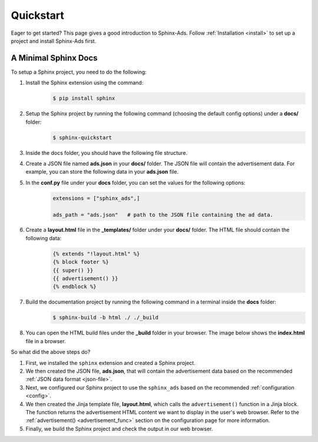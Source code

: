 .. _quickstart:

Quickstart
==========

Eager to get started? This page gives a good introduction to Sphinx-Ads.
Follow :ref:`Installation <install>` to set up a project and install Sphinx-Ads first.

A Minimal Sphinx Docs
---------------------

To setup a Sphinx project, you need to do the following:

1. Install the Sphinx extension using the command:
    .. code-block:: bash

        $ pip install sphinx
2. Setup the Sphinx project by running the following command (choosing the default config options) under a **docs/** folder:
    .. code-block:: bash

        $ sphinx-quickstart

    .. image:: _static/img/image_1.png
        :align: center
        :scale: 70%
        :alt: sphinx-quickstart output
3. Inside the docs folder, you should have the following file structure.
    .. image:: _static/img/image_2.png
        :align: center
        :scale: 90%
        :alt: sphinx file structure
4. Create a JSON file named **ads.json** in your **docs/** folder. The JSON file will contain the advertisement data. For example, you can store the following data in your **ads.json** file.
    .. literalinclude:: ads.json
        :language: JSON
5. In the **conf.py** file under your **docs** folder, you can set the values for the following options:
    .. code-block:: python

        extensions = ["sphinx_ads",]

        ads_path = "ads.json"   # path to the JSON file containing the ad data.
6. Create a **layout.html** file in the **_templates/** folder under your **docs/** folder. The HTML file should contain the following data:
    .. code-block:: jinja

        {% extends "!layout.html" %}
        {% block footer %}
        {{ super() }}
        {{ advertisement() }}
        {% endblock %}
7. Build the documentation project by running the following command in a terminal inside the **docs** folder:
    .. code-block:: bash

        $ sphinx-build -b html ./ ./_build
8. You can open the HTML build files under the **_build** folder in your browser. The image below shows the **index.html** file in a browser.
    .. image:: _static/img/image_3.png
        :align: center
        :width: 100%
        :alt: index.html file

So what did the above steps do?

1. First, we installed the ``sphinx`` extension and created a Sphinx project.
2. We then created the JSON file, **ads.json**, that will contain the advertisement data based on the recommended :ref:`JSON data format <json-file>`.
3. Next, we configured our Sphinx project to use the ``sphinx_ads`` based on the recommended :ref:`configuration <config>`.
4. We then created the Jinja template file, **layout.html**, which calls the ``advertisement()`` function
   in a Jinja block. The function returns the advertisement HTML content we want to display in the user's web browser.
   Refer to the :ref:`advertisement() <advertisement_func>` section on the configuration page for more information.
5. Finally, we build the Sphinx project and check the output in our web browser.

